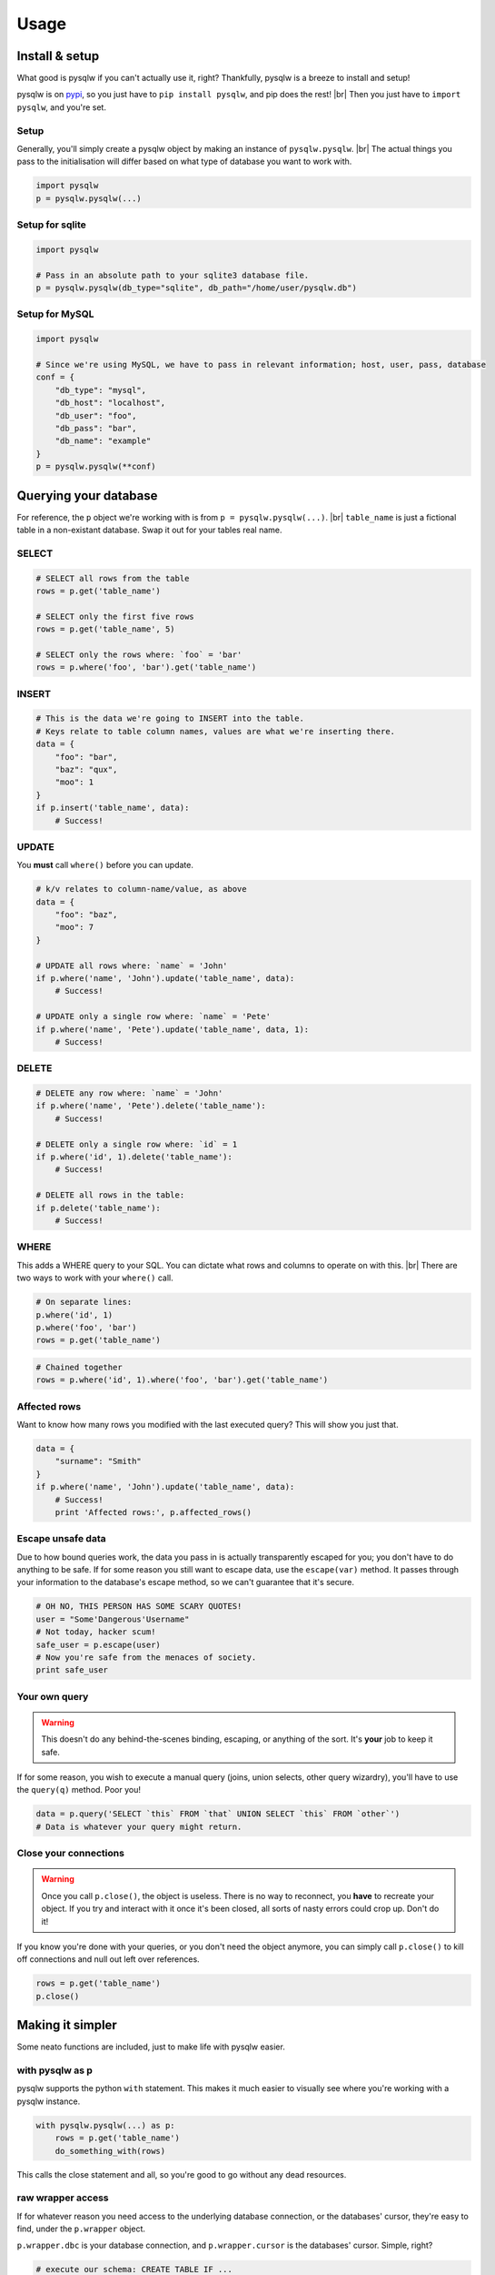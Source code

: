 Usage
=====

.. _pypi: https://pypi.python.org/pypi/pysqlw
.. |br| raw:: html
    
    <br />

Install & setup
---------------

What good is pysqlw if you can't actually use it, right? Thankfully, pysqlw is a breeze to install and setup!

pysqlw is on `pypi`_, so you just have to ``pip install pysqlw``, and pip does the rest! |br|
Then you just have to ``import pysqlw``, and you're set.

Setup
^^^^^
Generally, you'll simply create a pysqlw object by making an instance of ``pysqlw.pysqlw``. |br|
The actual things you pass to the initialisation will differ based on what type of database you want to work with.

.. code-block:: python

    import pysqlw
    p = pysqlw.pysqlw(...)

Setup for sqlite
^^^^^^^^^^^^^^^^

.. code-block:: python

    import pysqlw

    # Pass in an absolute path to your sqlite3 database file.
    p = pysqlw.pysqlw(db_type="sqlite", db_path="/home/user/pysqlw.db")

Setup for MySQL
^^^^^^^^^^^^^^^

.. code-block:: python

    import pysqlw

    # Since we're using MySQL, we have to pass in relevant information; host, user, pass, database
    conf = {
        "db_type": "mysql",
        "db_host": "localhost",
        "db_user": "foo",
        "db_pass": "bar",
        "db_name": "example"
    }
    p = pysqlw.pysqlw(**conf)

Querying your database
----------------------
For reference, the ``p`` object we're working with is from ``p = pysqlw.pysqlw(...)``. |br|
``table_name`` is just a fictional table in a non-existant database. Swap it out for your tables real name.

SELECT
^^^^^^

.. code-block:: python

    # SELECT all rows from the table
    rows = p.get('table_name')

    # SELECT only the first five rows
    rows = p.get('table_name', 5)

    # SELECT only the rows where: `foo` = 'bar'
    rows = p.where('foo', 'bar').get('table_name')

INSERT
^^^^^^

.. code-block:: python

    # This is the data we're going to INSERT into the table.
    # Keys relate to table column names, values are what we're inserting there.
    data = {
        "foo": "bar",
        "baz": "qux",
        "moo": 1
    }
    if p.insert('table_name', data):
        # Success!

UPDATE
^^^^^^
You **must** call ``where()`` before you can update.

.. code-block:: python

    # k/v relates to column-name/value, as above
    data = {
        "foo": "baz",
        "moo": 7
    }

    # UPDATE all rows where: `name` = 'John'
    if p.where('name', 'John').update('table_name', data):
        # Success!

    # UPDATE only a single row where: `name` = 'Pete'
    if p.where('name', 'Pete').update('table_name', data, 1):
        # Success!

DELETE
^^^^^^

.. code-block:: python

    # DELETE any row where: `name` = 'John'
    if p.where('name', 'Pete').delete('table_name'):
        # Success!

    # DELETE only a single row where: `id` = 1
    if p.where('id', 1).delete('table_name'):
        # Success!

    # DELETE all rows in the table:
    if p.delete('table_name'):
        # Success!

WHERE
^^^^^
This adds a WHERE query to your SQL. You can dictate what rows and columns to operate on with this. |br|
There are two ways to work with your ``where()`` call.

.. code-block:: python
    
    # On separate lines:
    p.where('id', 1)
    p.where('foo', 'bar')
    rows = p.get('table_name')

.. code-block:: python
    
    # Chained together
    rows = p.where('id', 1).where('foo', 'bar').get('table_name')

Affected rows
^^^^^^^^^^^^^
Want to know how many rows you modified with the last executed query? This will show you just that.

.. code-block:: python
    
    data = {
        "surname": "Smith"
    }
    if p.where('name', 'John').update('table_name', data):
        # Success!
        print 'Affected rows:', p.affected_rows()

Escape unsafe data
^^^^^^^^^^^^^^^^^^
Due to how bound queries work, the data you pass in is actually transparently escaped for you; you don't have to do anything to be safe.
If for some reason you still want to escape data, use the ``escape(var)`` method. It passes through your information to the database's escape method, so we can't guarantee that it's secure.

.. code-block:: python
    
    # OH NO, THIS PERSON HAS SOME SCARY QUOTES!
    user = "Some'Dangerous'Username"
    # Not today, hacker scum!
    safe_user = p.escape(user)
    # Now you're safe from the menaces of society.
    print safe_user

Your own query
^^^^^^^^^^^^^^
.. warning::
    This doesn't do any behind-the-scenes binding, escaping, or anything of the sort. It's **your** job to keep it safe.

If for some reason, you wish to execute a manual query (joins, union selects, other query wizardry), you'll have to use the ``query(q)`` method. Poor you!

.. code-block:: python
    
    data = p.query('SELECT `this` FROM `that` UNION SELECT `this` FROM `other`')
    # Data is whatever your query might return.

Close your connections
^^^^^^^^^^^^^^^^^^^^^^
.. warning::
    Once you call ``p.close()``, the object is useless. There is no way to reconnect, you **have** to recreate your object.
    If you try and interact with it once it's been closed, all sorts of nasty errors could crop up. Don't do it!

If you know you're done with your queries, or you don't need the object anymore, you can simply call ``p.close()`` to kill off connections and null out left over references.

.. code-block:: python
    
    rows = p.get('table_name')
    p.close()

Making it simpler
-----------------
Some neato functions are included, just to make life with pysqlw easier.

with pysqlw as p
^^^^^^^^^^^^^^^^
.. versionadded:: 1.3.0

pysqlw supports the python ``with`` statement. This makes it much easier to visually see where you're working with a pysqlw instance.

.. code-block:: python

    with pysqlw.pysqlw(...) as p:
        rows = p.get('table_name')
        do_something_with(rows)

This calls the close statement and all, so you're good to go without any dead resources.

raw wrapper access
^^^^^^^^^^^^^^^^^^
If for whatever reason you need access to the underlying database connection, or the databases' cursor, they're easy to find, under the ``p.wrapper`` object.

``p.wrapper.dbc`` is your database connection, and ``p.wrapper.cursor`` is the databases' cursor. Simple, right?

.. code-block:: python

    # execute our schema: CREATE TABLE IF ...
    with pysqlw.pysqlw(...) as p:
        p.wrapper.cursor.executescript(my_schema_file())
